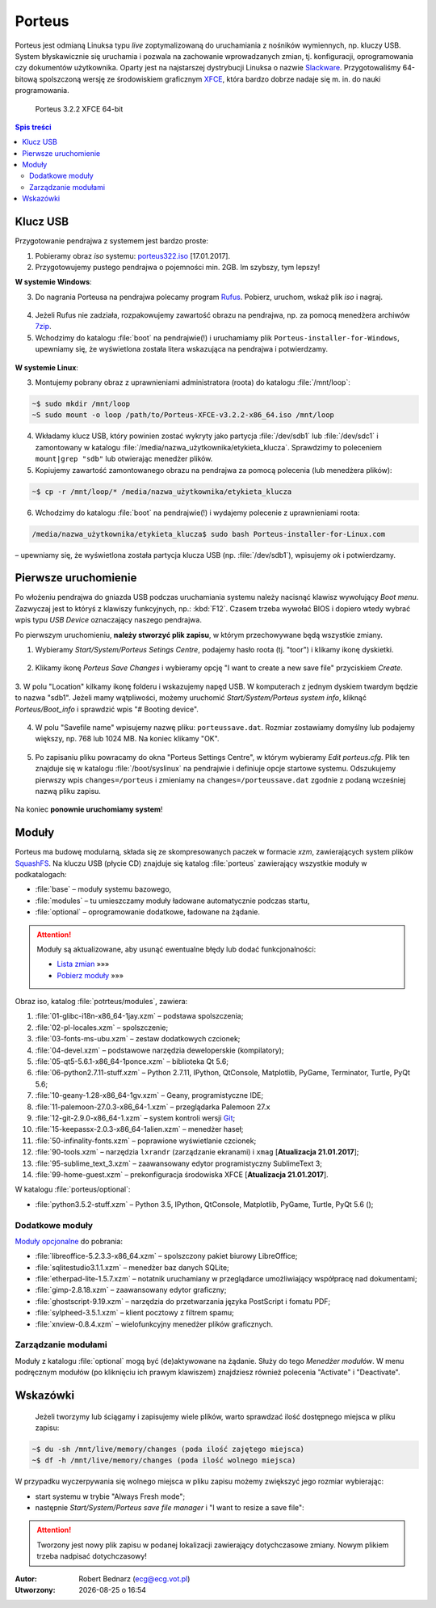 .. _porteus:

Porteus
###################

Porteus jest odmianą Linuksa typu *live* zoptymalizowaną do uruchamiania z nośników wymiennych,
np. kluczy USB. System błyskawicznie się uruchamia i pozwala na zachowanie wprowadzanych zmian,
tj. konfiguracji, oprogramowania czy dokumentów użytkownika. Oparty jest na najstarszej
dystrybucji Linuksa o nazwie `Slackware <https://pl.wikipedia.org/wiki/Slackware>`_.
Przygotowaliśmy 64-bitową spolszczoną wersję ze środowiskiem graficznym `XFCE <https://pl.wikipedia.org/wiki/Xfce>`_, która bardzo dobrze nadaje się m. in. do nauki programowania.


.. figure:: img/porteus322.png

   Porteus 3.2.2 XFCE 64-bit


.. contents:: Spis treści
    :backlinks: none


Klucz USB
=========

Przygotowanie pendrajwa z systemem jest bardzo proste:

1. Pobieramy obraz *iso* systemu: `porteus322.iso <https://drive.google.com/open?id=0B1zG9cfNyT7WWHl0OUp1bVlQMUU>`_ [17.01.2017].

2. Przygotowujemy pustego pendrajwa o pojemności min. 2GB. Im szybszy, tym lepszy!

**W systemie Windows**:

3. Do nagrania Porteusa na pendrajwa polecamy program `Rufus <https://rufus.akeo.ie/?locale=pl_PL>`_. Pobierz, uruchom, wskaż plik *iso* i nagraj.

.. figure:: img/rufus_porteus01.jpg


4. Jeżeli Rufus nie zadziała, rozpakowujemy zawartość obrazu na pendrajwa, np. za pomocą menedżera archiwów `7zip <http://www.7-zip.org/>`_.

5. Wchodzimy do katalogu :file:`boot` na pendrajwie(!) i uruchamiamy plik ``Porteus-installer-for-Windows``, upewniamy się, że wyświetlona została litera wskazująca na pendrajwa i potwierdzamy.

.. figure:: img/porteus_usb_install_windows.jpg


**W systemie Linux**:

3. Montujemy pobrany obraz z uprawnieniami administratora (roota) do katalogu :file:`/mnt/loop`:

.. code-block:: bash

    ~$ sudo mkdir /mnt/loop
    ~S sudo mount -o loop /path/to/Porteus-XFCE-v3.2.2-x86_64.iso /mnt/loop

4. Wkładamy klucz USB, który powinien zostać wykryty jako partycja :file:`/dev/sdb1` lub :file:`/dev/sdc1` i zamontowany w katalogu :file:`/media/nazwa_użytkownika/etykieta_klucza`. Sprawdzimy to poleceniem ``mount|grep "sdb"`` lub otwierając menedżer plików.

5. Kopiujemy zawartość zamontowanego obrazu na pendrajwa za pomocą polecenia (lub menedżera plików):

.. code-block:: bash

    ~$ cp -r /mnt/loop/* /media/nazwa_użytkownika/etykieta_klucza

6. Wchodzimy do katalogu :file:`boot` na pendrajwie(!) i wydajemy polecenie z uprawnieniami roota:

.. code-block:: bash

    /media/nazwa_użytkownika/etykieta_klucza$ sudo bash Porteus-installer-for-Linux.com

– upewniamy się, że wyświetlona została partycja klucza USB (np. :file:`/dev/sdb1`), wpisujemy *ok* i potwierdzamy.

.. figure:: img/porteus_usb_install_linux.jpg


Pierwsze uruchomienie
=====================

Po włożeniu pendrajwa do gniazda USB podczas uruchamiania systemu należy nacisnąć klawisz
wywołujący *Boot menu*. Zazwyczaj jest to któryś z klawiszy funkcyjnych, np.: :kbd:`F12`.
Czasem trzeba wywołać BIOS i dopiero wtedy wybrać wpis typu *USB Device* oznaczający
naszego pendrajwa.

Po pierwszym uruchomieniu, **należy stworzyć plik zapisu**, w którym przechowywane będą wszystkie zmiany.

1. Wybieramy *Start/System/Porteus Setings Centre*, podajemy hasło roota (tj. "toor") i klikamy ikonę dyskietki.

.. figure:: img/psc01.png

.. figure:: img/psc02.png


2. Klikamy ikonę *Porteus Save Changes* i wybieramy opcję "I want to create a new save file" przyciskiem *Create*.

.. figure:: img/savefile_01.png


3. W polu "Location" kilkamy ikonę folderu i wskazujemy napęd USB.
W komputerach z jednym dyskiem twardym będzie to nazwa "sdb1". Jeżeli mamy wątpliwości, możemy uruchomić *Start/System/Porteus system info*, kliknąć *Porteus/Boot_info* i sprawdzić wpis "# Booting device".

.. figure:: img/psi.png


4. W polu "Savefile name" wpisujemy nazwę pliku: ``porteussave.dat``. Rozmiar zostawiamy domyślny lub podajemy większy, np. 768 lub 1024 MB. Na koniec klikamy "OK".

.. figure:: img/savefile_02.png


5. Po zapisaniu pliku powracamy do okna "Porteus Settings Centre", w którym wybieramy *Edit porteus.cfg*. Plik ten znajduje się w katalogu :file:`/boot/syslinux` na pendrajwie i definiuje opcje startowe systemu. Odszukujemy pierwszy wpis ``changes=/porteus`` i zmieniamy na ``changes=/porteussave.dat`` zgodnie z podaną wcześniej nazwą pliku zapisu.

.. figure:: img/porteus_cfg.png


Na koniec **ponownie uruchomiamy system**!


Moduły
=======

Porteus ma budowę modularną, składa się ze skompresowanych paczek w formacie *xzm*, zawierających system plików `SquashFS <https://pl.wikipedia.org/wiki/SquashFS>`_. Na kluczu USB (płycie CD) znajduje się katalog :file:`porteus` zawierający wszystkie moduły w podkatalogach:

* :file:`base` – moduły systemu bazowego,
* :file:`modules` – tu umieszczamy moduły ładowane automatycznie podczas startu,
* :file:`optional` – oprogramowanie dodatkowe, ładowane na żądanie.


.. attention::

    Moduły są aktualizowane, aby usunąć ewentualne błędy lub dodać funkcjonalności:

    * `Lista zmian <https://drive.google.com/open?id=0B1zG9cfNyT7WUms4TnNkX3ZOa2s>`_ »»»
    * `Pobierz moduły <https://drive.google.com/open?id=0B1zG9cfNyT7WSTlWWWdTdzRBQnc>`_ »»»


Obraz iso, katalog :file:`potrteus/modules`, zawiera:

1. :file:`01-glibc-i18n-x86_64-1jay.xzm` – podstawa spolszczenia;
2. :file:`02-pl-locales.xzm` – spolszczenie;
3. :file:`03-fonts-ms-ubu.xzm` – zestaw dodatkowych czcionek;
4. :file:`04-devel.xzm` – podstawowe narzędzia deweloperskie (kompilatory);
5. :file:`05-qt5-5.6.1-x86_64-1ponce.xzm` – biblioteka Qt 5.6;
6. :file:`06-python2.7.11-stuff.xzm` – Python 2.7.11, IPython, QtConsole, Matplotlib, PyGame, Terminator, Turtle, PyQt 5.6;
7. :file:`10-geany-1.28-x86_64-1gv.xzm` – Geany, programistyczne IDE;
8. :file:`11-palemoon-27.0.3-x86_64-1.xzm` – przeglądarka Palemoon 27.x
9. :file:`12-git-2.9.0-x86_64-1.xzm` – system kontroli wersji `Git <https://pl.wikipedia.org/wiki/Git_(oprogramowanie)>`_;
10. :file:`15-keepassx-2.0.3-x86_64-1alien.xzm` – menedżer haseł;
11. :file:`50-infinality-fonts.xzm` – poprawione wyświetlanie czcionek;
12. :file:`90-tools.xzm` – narzędzia ``lxrandr`` (zarządzanie ekranami) i ``xmag`` [**Atualizacja 21.01.2017**];
13. :file:`95-sublime_text_3.xzm` – zaawansowany edytor programistyczny SublimeText 3;
14. :file:`99-home-guest.xzm` – prekonfiguracja środowiska XFCE [**Atualizacja 21.01.2017**].

W katalogu :file:`porteus/optional`:

* :file:`python3.5.2-stuff.xzm` – Python 3.5, IPython, QtConsole, Matplotlib, PyGame, Turtle, PyQt 5.6 ();


Dodatkowe moduły
----------------

`Moduły opcjonalne <https://drive.google.com/open?id=0B1zG9cfNyT7WbzRYa2NiM0tZNUU>`_ do pobrania:

* :file:`libreoffice-5.2.3.3-x86_64.xzm` – spolszczony pakiet biurowy LibreOffice;
* :file:`sqlitestudio3.1.1.xzm` – menedżer baz danych SQLite;
* :file:`etherpad-lite-1.5.7.xzm` – notatnik uruchamiany w przeglądarce umożliwiający współpracę nad dokumentami;
* :file:`gimp-2.8.18.xzm` – zaawansowany edytor graficzny;
* :file:`ghostscript-9.19.xzm` – narzędzia do przetwarzania języka PostScript i fomatu PDF;
* :file:`sylpheed-3.5.1.xzm` – klient pocztowy z filtrem spamu;
* :file:`xnview-0.8.4.xzm` – wielofunkcyjny menedżer plików graficznych.

Zarządzanie modułami
--------------------

Moduły z katalogu :file:`optional` mogą być (de)aktywowane na żądanie.
Służy do tego *Menedżer modułów*. W menu podręcznym modułów (po kliknięciu
ich prawym klawiszem) znajdziesz również polecenia "Activate" i "Deactivate".

.. figure:: img/menedzer_modulow.png


Wskazówki
=========

 Jeżeli tworzymy lub ściągamy i zapisujemy wiele plików, warto sprawdzać ilość dostępnego miejsca w pliku zapisu:

.. code-block:: bash

    ~$ du -sh /mnt/live/memory/changes (poda ilość zajętego miejsca)
    ~$ df -h /mnt/live/memory/changes (poda ilość wolnego miejsca)

W przypadku wyczerpywania się wolnego miejsca w pliku zapisu możemy zwiększyć jego rozmiar wybierając:

* start systemu w trybie "Always Fresh mode";
* następnie *Start/System/Porteus save file manager* i "I want to resize a save file":

.. figure:: img/resf.png


.. attention::

    Tworzony jest nowy plik zapisu w podanej lokalizacji zawierający dotychczasowe zmiany.
    Nowym plikiem trzeba nadpisać dotychczasowy!


.. raw:: html

  <hr>

:Autor: Robert Bednarz (ecg@ecg.vot.pl)

:Utworzony: |date| o |time|

.. |date| date::
.. |time| date:: %H:%M

.. raw:: html

    <style>
        div.code_no { text-align: right; background: #e3e3e3; padding: 6px 12px; }
        div.highlight, div.highlight-python { margin-top: 0px; }
    </style>

